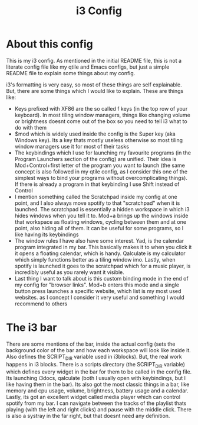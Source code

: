 #+TITLE: i3 Config
#+INFOJS_OPT: view:t toc:t ltoc:t mouse:underline buttons:0 path:http://thomasf.github.io/solarized-css/org-info.min.js
#+HTML_HEAD: <link rel="stylesheet" type="text/css" href="http://thomasf.github.io/solarized-css/solarized-dark.min.css" />


* About this config
This is my i3 config. As mentioned in the initial README file, this is not a literate config file like my qtile and Emacs configs, but just a simple README file to explain some things about my config.

i3's formatting is very easy, so most of these things are self explainable. But, there are some things which I would like to explain. These are things like:
+ Keys prefixed with XF86 are the so called f keys (in the top row of your keyboard). In most tiling window managers, things like changing volume or brightness doesnt come out of the box so you need to tell i3 what to do with them
+ $mod which is widely used inside the config is the Super key (aka Windows key). Its a key thats mostly useless otherwise so most tiling window managers use it for most of their tasks
+ The keybindings which I use for launching my favourite programs (in the Program Launchers section of the config) are unified. Their idea is Mod+Control+first letter of the program you want to launch (the same concept is also followed in my qtile config, as I consider this one of the simplest ways to bind your programs without overcomplicating things). If there is already a program in that keybinding I use Shift instead of Control
+ I mention something called the Scratchpad inside my config at one point, and I also always move spotify to that "scratchpad" when it is launched. The scratchpad is essentially a hidden workspace in which i3 hides windows when you tell it to. Mod+a brings up the windows inside that workspace as floating windows, cycling between them and at one point, also hiding all of them. It can be useful for some programs, so I like having its keybindings 
+ The window rules I have also have some interest. Yad, is the calendar program integrated in my bar. This basically makes it to when you click it it opens a floating calendar, which is handy. Qalculate is my calculator which simply functions better as a tiling window imo. Lastly, when spotify is launched it goes to the scratchpad which for a music player, is incredibly useful as you rarely want it visible.
+ Last thing I want to talk about is this custom binding mode in the end of my config for "browser links". Mod+b enters this mode and a single button press launches a specific website, which list is my most used websites. as I concept I consider it very useful and something I would recommend to others

* The i3 bar
There are some mentions of the bar, inside the actual config (sets the background color of the bar and how each workspace will look like inside it. Also defines the SCRIPT_DIR variable used in i3blocks). But, the real work happens in i3 blocks. There is a scripts directory (the SCRIPT_DIR variable) which defines every widget in the bar for them to be called in the config file. Its launching i3docs, qalculate (both I usually open with keybindings, but I like having them in the bar). Its also got the most classic things in a bar, like memory and cpu usage, volume, brightness, battery usage and a calendar. Lastly, its got an excellent widget called media player which can control spotify from my bar. I can navigate between the tracks of the playlist thats playing (with the left and right clicks) and pause with the middle click. There is also a systray in the far right, but that doesnt need any definition.

